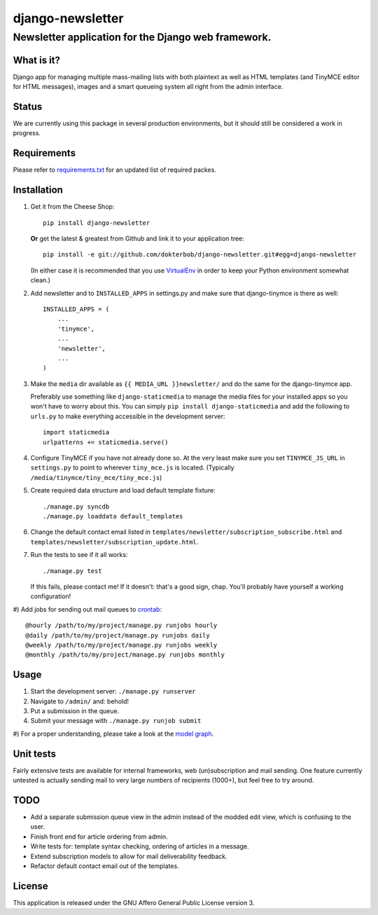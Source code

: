 =================
django-newsletter
=================
Newsletter application for the Django web framework.
----------------------------------------------------

What is it?
===========
Django app for managing multiple mass-mailing lists with both plaintext as
well as HTML templates (and TinyMCE editor for HTML messages), images and a
smart queueing system all right from the admin interface.

Status
======
We are currently using this package in several production environments, but it
should still be considered a work in progress.

Requirements
============
Please refer to `requirements.txt <http://github.com/dokterbob/django-newsletter/blob/master/requirements.txt>`_ for an updated list of required packes.

Installation
============
#)  Get it from the Cheese Shop::
    
	pip install django-newsletter
    
    **Or** get the latest & greatest from Github and link it to your
    application tree::
    
	pip install -e git://github.com/dokterbob/django-newsletter.git#egg=django-newsletter
    
    (In either case it is recommended that you use 
    `VirtualEnv <http://pypi.python.org/pypi/virtualenv>`_ in order to
    keep your Python environment somewhat clean.)

#)  Add newsletter and to ``INSTALLED_APPS`` in settings.py and make sure that
    django-tinymce is there as well::

	INSTALLED_APPS = (
	    ...
	    'tinymce',
	    ...
	    'newsletter',
	    ...
	)

#)  Make the ``media`` dir available as ``{{ MEDIA_URL }}newsletter/`` and do the
    same for the django-tinymce app.

    Preferably use something like ``django-staticmedia`` to manage the media files
    for your installed apps so you won't have to worry about this. You can
    simply ``pip install django-staticmedia`` and add the following to ``urls.py``
    to make everything accessible in the development server::

	import staticmedia
	urlpatterns += staticmedia.serve()

#)  Configure TinyMCE if you have not already done so. At the very least make
    sure you set ``TINYMCE_JS_URL`` in ``settings.py`` to point to wherever 
    ``tiny_mce.js`` is located. (Typically ``/media/tinymce/tiny_mce/tiny_mce.js``)

#)  Create required data structure and load default template fixture::
    
	./manage.py syncdb
	./manage.py loaddata default_templates

#)  Change the default contact email listed in 
    ``templates/newsletter/subscription_subscribe.html`` and
    ``templates/newsletter/subscription_update.html``.

#)  Run the tests to see if it all works::
    
	./manage.py test
    
    If this fails, please contact me!
    If it doesn't: that's a good sign, chap. You'll probably have yourself a
    working configuration!

#)  Add jobs for sending out mail queues to 
`crontab <http://linuxmanpages.com/man5/crontab.5.php>`_::

    @hourly /path/to/my/project/manage.py runjobs hourly
    @daily /path/to/my/project/manage.py runjobs daily
    @weekly /path/to/my/project/manage.py runjobs weekly
    @monthly /path/to/my/project/manage.py runjobs monthly 


Usage
=====
#) Start the development server: ``./manage.py runserver``
#) Navigate to ``/admin/`` and: behold!
#) Put a submission in the queue.
#) Submit your message with ``./manage.py runjob submit``
#) For a proper understanding, please take a look at the 
`model graph <https://github.com/dokterbob/django-newsletter/raw/master/graph_models.png>`_.

.. image:: https://github.com/dokterbob/django-newsletter/raw/master/graph_models.png

Unit tests
==========
Fairly extensive tests are available for internal frameworks, web
(un)subscription and mail sending. One feature currently untested is actually
sending mail to very large numbers of recipients (1000+), but feel free to try
around.

TODO
====
* Add a separate submission queue view in the admin instead of the modded edit
  view, which is confusing to the user. 
* Finish front end for article ordering from admin.
* Write tests for: template syntax checking, ordering of articles in a
  message.
* Extend subscription models to allow for mail deliverability feedback.
* Refactor default contact email out of the templates.

License
=======
This application is released 
under the GNU Affero General Public License version 3.
